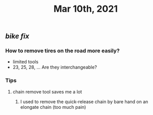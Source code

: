 #+TITLE: Mar 10th, 2021

** [[bike fix]]
*** How to remove tires on the road more easily?
- limited tools
- 23, 25, 28, ... Are they interchangeable?
*** Tips
**** chain remove tool saves me a lot
***** I used  to remove the quick-release chain by bare hand on an elongate chain (too much pain)
